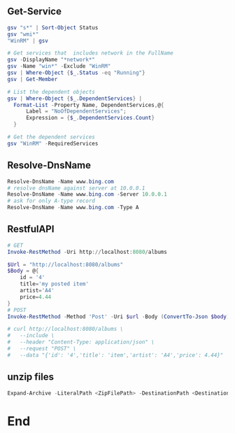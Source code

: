 ** Get-Service
#+begin_src powershell
  gsv "s*" | Sort-Object Status
  gsv "wmi*"
  "WinRM" | gsv

  # Get services that  includes network in the FullName
  gsv -DisplayName "*network*"
  gsv -Name "win*" -Exclude "WinRM"
  gsv | Where-Object {$_.Status -eq "Running"}
  gsv | Get-Member

  # List the dependent objects
  gsv | Where-Object {$_.DependentServices} |
    Format-List -Property Name, DependentServices,@{
        Label = "NoOfDependentServices";
        Expression = {$_.DependentServices.Count}
    }

  # Get the dependent services
  gsv "WinRM" -RequiredServices
  #+end_src
** Resolve-DnsName
#+begin_src powershell
  Resolve-DnsName -Name www.bing.com
  # resolve dnsName against server at 10.0.0.1
  Resolve-DnsName -Name www.bing.com -Server 10.0.0.1
  # ask for only A-type record
  Resolve-DnsName -Name www.bing.com -Type A
 #+end_src
** RestfulAPI
#+begin_src powershell
  # GET
  Invoke-RestMethod -Uri http://localhost:8080/albums

  $Url = "http://localhost:8080/albums"
  $Body = @{
      id = '4'
      title='my posted item'
      artist='A4'
      price=4.44
  }
  # POST
  Invoke-RestMethod -Method 'Post' -Uri $url -Body (ConvertTo-Json $body)

  # curl http://localhost:8080/albums \
  #   --include \
  #   --header "Content-Type: application/json" \
  #   --request "POST" \
  #   --data "{'id': '4','title': 'item','artist': 'A4','price': 4.44}"
#+end_src
** unzip files
#+begin_src powershell
Expand-Archive -LiteralPath <ZipFilePath> -DestinationPath <DestinationPath>
#+end_src
* End
# Local Variables:
# org-what-lang-is-for: "powershell"
# End:
